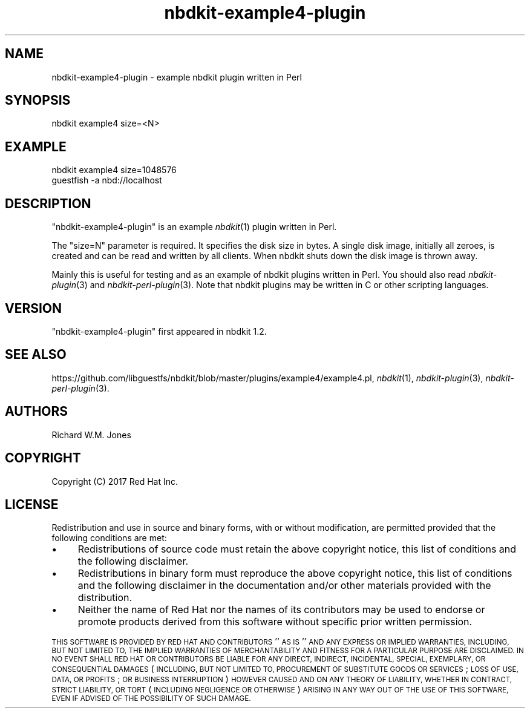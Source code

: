 .\" Automatically generated by Podwrapper::Man 1.21.8 (Pod::Simple 3.35)
.\"
.\" Standard preamble:
.\" ========================================================================
.de Sp \" Vertical space (when we can't use .PP)
.if t .sp .5v
.if n .sp
..
.de Vb \" Begin verbatim text
.ft CW
.nf
.ne \\$1
..
.de Ve \" End verbatim text
.ft R
.fi
..
.\" Set up some character translations and predefined strings.  \*(-- will
.\" give an unbreakable dash, \*(PI will give pi, \*(L" will give a left
.\" double quote, and \*(R" will give a right double quote.  \*(C+ will
.\" give a nicer C++.  Capital omega is used to do unbreakable dashes and
.\" therefore won't be available.  \*(C` and \*(C' expand to `' in nroff,
.\" nothing in troff, for use with C<>.
.tr \(*W-
.ds C+ C\v'-.1v'\h'-1p'\s-2+\h'-1p'+\s0\v'.1v'\h'-1p'
.ie n \{\
.    ds -- \(*W-
.    ds PI pi
.    if (\n(.H=4u)&(1m=24u) .ds -- \(*W\h'-12u'\(*W\h'-12u'-\" diablo 10 pitch
.    if (\n(.H=4u)&(1m=20u) .ds -- \(*W\h'-12u'\(*W\h'-8u'-\"  diablo 12 pitch
.    ds L" ""
.    ds R" ""
.    ds C` ""
.    ds C' ""
'br\}
.el\{\
.    ds -- \|\(em\|
.    ds PI \(*p
.    ds L" ``
.    ds R" ''
.    ds C`
.    ds C'
'br\}
.\"
.\" Escape single quotes in literal strings from groff's Unicode transform.
.ie \n(.g .ds Aq \(aq
.el       .ds Aq '
.\"
.\" If the F register is >0, we'll generate index entries on stderr for
.\" titles (.TH), headers (.SH), subsections (.SS), items (.Ip), and index
.\" entries marked with X<> in POD.  Of course, you'll have to process the
.\" output yourself in some meaningful fashion.
.\"
.\" Avoid warning from groff about undefined register 'F'.
.de IX
..
.if !\nF .nr F 0
.if \nF>0 \{\
.    de IX
.    tm Index:\\$1\t\\n%\t"\\$2"
..
.    if !\nF==2 \{\
.        nr % 0
.        nr F 2
.    \}
.\}
.\" ========================================================================
.\"
.IX Title "nbdkit-example4-plugin 1"
.TH nbdkit-example4-plugin 1 "2020-06-10" "nbdkit-1.21.8" "NBDKIT"
.\" For nroff, turn off justification.  Always turn off hyphenation; it makes
.\" way too many mistakes in technical documents.
.if n .ad l
.nh
.SH "NAME"
nbdkit\-example4\-plugin \- example nbdkit plugin written in Perl
.SH "SYNOPSIS"
.IX Header "SYNOPSIS"
.Vb 1
\& nbdkit example4 size=<N>
.Ve
.SH "EXAMPLE"
.IX Header "EXAMPLE"
.Vb 2
\& nbdkit example4 size=1048576
\& guestfish \-a nbd://localhost
.Ve
.SH "DESCRIPTION"
.IX Header "DESCRIPTION"
\&\f(CW\*(C`nbdkit\-example4\-plugin\*(C'\fR is an example \fInbdkit\fR\|(1) plugin
written in Perl.
.PP
The \f(CW\*(C`size=N\*(C'\fR parameter is required.  It specifies the disk size in
bytes.  A single disk image, initially all zeroes, is created and can
be read and written by all clients.  When nbdkit shuts down the disk
image is thrown away.
.PP
Mainly this is useful for testing and as an example of nbdkit plugins
written in Perl.  You should also read \fInbdkit\-plugin\fR\|(3) and
\&\fInbdkit\-perl\-plugin\fR\|(3).  Note that nbdkit plugins may be written in
C or other scripting languages.
.SH "VERSION"
.IX Header "VERSION"
\&\f(CW\*(C`nbdkit\-example4\-plugin\*(C'\fR first appeared in nbdkit 1.2.
.SH "SEE ALSO"
.IX Header "SEE ALSO"
https://github.com/libguestfs/nbdkit/blob/master/plugins/example4/example4.pl,
\&\fInbdkit\fR\|(1),
\&\fInbdkit\-plugin\fR\|(3),
\&\fInbdkit\-perl\-plugin\fR\|(3).
.SH "AUTHORS"
.IX Header "AUTHORS"
Richard W.M. Jones
.SH "COPYRIGHT"
.IX Header "COPYRIGHT"
Copyright (C) 2017 Red Hat Inc.
.SH "LICENSE"
.IX Header "LICENSE"
Redistribution and use in source and binary forms, with or without
modification, are permitted provided that the following conditions are
met:
.IP "\(bu" 4
Redistributions of source code must retain the above copyright
notice, this list of conditions and the following disclaimer.
.IP "\(bu" 4
Redistributions in binary form must reproduce the above copyright
notice, this list of conditions and the following disclaimer in the
documentation and/or other materials provided with the distribution.
.IP "\(bu" 4
Neither the name of Red Hat nor the names of its contributors may be
used to endorse or promote products derived from this software without
specific prior written permission.
.PP
\&\s-1THIS SOFTWARE IS PROVIDED BY RED HAT AND CONTRIBUTORS\s0 ''\s-1AS IS\s0'' \s-1AND
ANY EXPRESS OR IMPLIED WARRANTIES, INCLUDING, BUT NOT LIMITED TO,
THE IMPLIED WARRANTIES OF MERCHANTABILITY AND FITNESS FOR A
PARTICULAR PURPOSE ARE DISCLAIMED. IN NO EVENT SHALL RED HAT OR
CONTRIBUTORS BE LIABLE FOR ANY DIRECT, INDIRECT, INCIDENTAL,
SPECIAL, EXEMPLARY, OR CONSEQUENTIAL DAMAGES\s0 (\s-1INCLUDING, BUT NOT
LIMITED TO, PROCUREMENT OF SUBSTITUTE GOODS OR SERVICES\s0; \s-1LOSS OF
USE, DATA, OR PROFITS\s0; \s-1OR BUSINESS INTERRUPTION\s0) \s-1HOWEVER CAUSED AND
ON ANY THEORY OF LIABILITY, WHETHER IN CONTRACT, STRICT LIABILITY,
OR TORT\s0 (\s-1INCLUDING NEGLIGENCE OR OTHERWISE\s0) \s-1ARISING IN ANY WAY OUT
OF THE USE OF THIS SOFTWARE, EVEN IF ADVISED OF THE POSSIBILITY OF
SUCH DAMAGE.\s0
